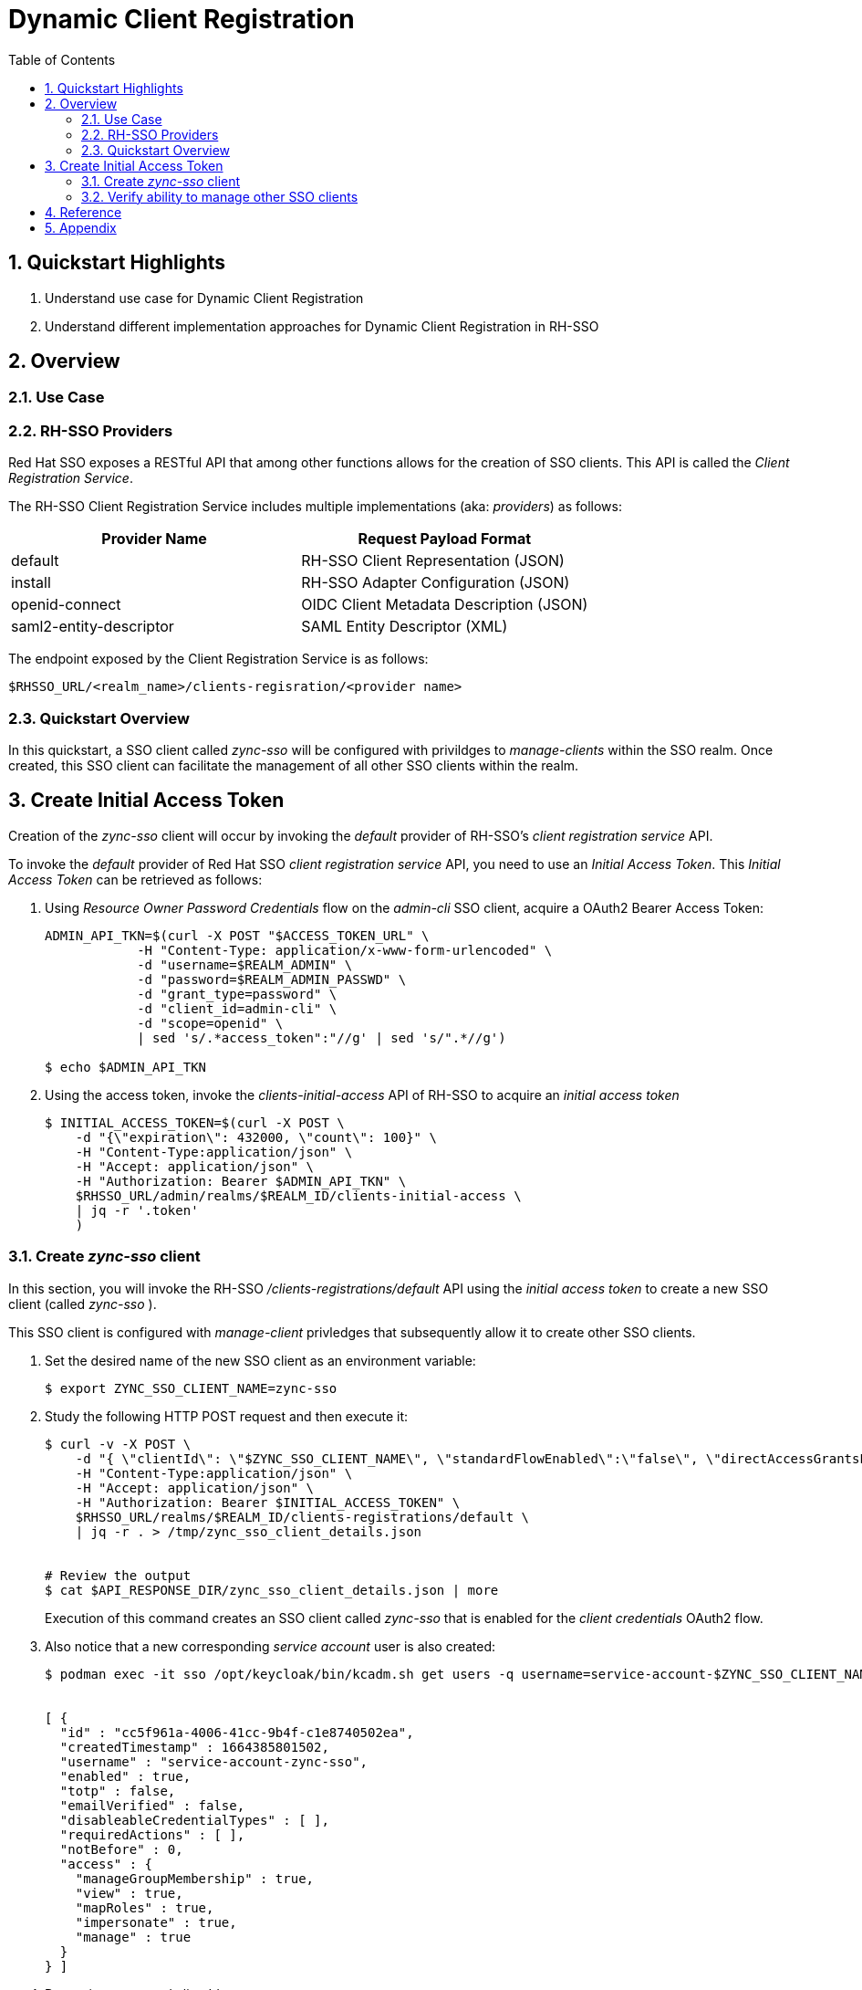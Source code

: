 :scrollbar:
:data-uri:
:toc2:
:linkattrs:

= Dynamic Client Registration

:numbered:

== Quickstart Highlights

. Understand use case for Dynamic Client Registration
. Understand different implementation approaches for Dynamic Client Registration in RH-SSO

== Overview

=== Use Case


=== RH-SSO Providers
Red Hat SSO exposes a RESTful API that among other functions allows for the creation of SSO clients.
This API is called the _Client Registration Service_.

The RH-SSO Client Registration Service includes multiple implementations (aka: _providers_) as follows: 


[%header, cols=2*]
|===
|Provider Name
|Request Payload Format
|default|RH-SSO Client Representation (JSON)
|install|RH-SSO Adapter Configuration (JSON)
|openid-connect|OIDC Client Metadata Description (JSON)
|saml2-entity-descriptor| SAML Entity Descriptor (XML)
|===

The endpoint exposed by the Client Registration Service is as follows: 

-----
$RHSSO_URL/<realm_name>/clients-regisration/<provider name>
-----


=== Quickstart Overview
In this quickstart, a SSO client called _zync-sso_ will be configured with privildges to _manage-clients_ within the SSO realm.
Once created, this SSO client can facilitate the management of all other SSO clients within the realm.


== Create Initial Access Token

Creation of the _zync-sso_ client will occur by invoking the _default_ provider of RH-SSO's _client registration service_ API.

To invoke the _default_ provider of Red Hat SSO _client registration service_ API, you need to use an  _Initial Access Token_.
This _Initial Access Token_ can be retrieved as follows:


. Using _Resource Owner Password Credentials_ flow on the _admin-cli_ SSO client, acquire a OAuth2 Bearer Access Token: 
+
-----
ADMIN_API_TKN=$(curl -X POST "$ACCESS_TOKEN_URL" \
            -H "Content-Type: application/x-www-form-urlencoded" \
            -d "username=$REALM_ADMIN" \
            -d "password=$REALM_ADMIN_PASSWD" \
            -d "grant_type=password" \
            -d "client_id=admin-cli" \
            -d "scope=openid" \
            | sed 's/.*access_token":"//g' | sed 's/".*//g')

$ echo $ADMIN_API_TKN
-----

. Using the access token, invoke the _clients-initial-access_ API of RH-SSO to acquire an _initial access token_
+
-----
$ INITIAL_ACCESS_TOKEN=$(curl -X POST \
    -d "{\"expiration\": 432000, \"count\": 100}" \
    -H "Content-Type:application/json" \
    -H "Accept: application/json" \
    -H "Authorization: Bearer $ADMIN_API_TKN" \
    $RHSSO_URL/admin/realms/$REALM_ID/clients-initial-access \
    | jq -r '.token'
    )
-----

ifdef::showscript[]
. Log in to the Red Hat SSO console as a site admin.  

.. Recall that the URL to your SSO realm is the output of the following:
+
-----
$ echo -en "\n$RHSSO_URL/admin/$REALM_ID/console\n\n"
-----

.. Credentials are as follows: 
... *User name*:  $( echo $REALM_ADMIN )
... *Password*:  $( echo $RHSSO_ADMIN_PASSWD )

. Navigate to *Clients -> Initial Access Tokens*.
. Click *Create*.
. Set an *Expiration* of 5 days or more and a *Count* of 100 or more, then click *Save*.
* An Initial Access Token appears:
+
image::images/initial_access_token.png[]

. Copy the entire Initial Access Token and set it as a shell environment variable:
+
-----
export INITIAL_ACCESS_TOKEN=<generated access token from RH-SSO>
-----
endif::showscript[]


=== Create _zync-sso_ client
In this section, you will invoke the RH-SSO _/clients-registrations/default_ API using the _initial access token_ to create a new SSO client (called _zync-sso_ ).

This SSO client is configured with _manage-client_ privledges that subsequently allow it to create other SSO clients.

. Set the desired name of the new SSO client as an environment variable:
+
-----
$ export ZYNC_SSO_CLIENT_NAME=zync-sso
-----

. Study the following HTTP POST request and then execute it:
+
-----

$ curl -v -X POST \
    -d "{ \"clientId\": \"$ZYNC_SSO_CLIENT_NAME\", \"standardFlowEnabled\":\"false\", \"directAccessGrantsEnabled\":\"false\",  \"serviceAccountsEnabled\":\"true\", \"publicClient\":\"false\" }" \
    -H "Content-Type:application/json" \
    -H "Accept: application/json" \
    -H "Authorization: Bearer $INITIAL_ACCESS_TOKEN" \
    $RHSSO_URL/realms/$REALM_ID/clients-registrations/default \
    | jq -r . > /tmp/zync_sso_client_details.json


# Review the output
$ cat $API_RESPONSE_DIR/zync_sso_client_details.json | more
-----
+
Execution of this command creates an SSO client called _zync-sso_ that is enabled for the _client credentials_ OAuth2 flow.

. Also notice that a new corresponding _service account_ user is also created: 
+
-----
$ podman exec -it sso /opt/keycloak/bin/kcadm.sh get users -q username=service-account-$ZYNC_SSO_CLIENT_NAME


[ {
  "id" : "cc5f961a-4006-41cc-9b4f-c1e8740502ea",
  "createdTimestamp" : 1664385801502,
  "username" : "service-account-zync-sso",
  "enabled" : true,
  "totp" : false,
  "emailVerified" : false,
  "disableableCredentialTypes" : [ ],
  "requiredActions" : [ ],
  "notBefore" : 0,
  "access" : {
    "manageGroupMembership" : true,
    "view" : true,
    "mapRoles" : true,
    "impersonate" : true,
    "manage" : true
  }
} ]
-----

. Determine generated clientId :
+
-----
$ ZYNC_SSO_CLIENT_ID=$( cat /tmp/zync_sso_client_details.json | jq -r '.id' )
  echo $ZYNC_SSO_CLIENT_ID
-----

. Determine generated client secret
+
-----
$ ZYNC_SSO_CLIENT_SECRET=$( cat /tmp/zync_sso_client_details.json | jq -r '.secret' )
  echo $ZYNC_SSO_CLIENT_SECRET
-----
+
This client secret will be used by the _zync_ component later in the lab when it invokes the  _zync-sso_ client.

=== Verify ability to manage other SSO clients
. Return to the Admin Portal user interface of RHT-SSO
. Navigate to the _service account roles_ tab of the _zync-sso_ client.
+
image::images/zync_sa_roles.png[]

. In the _client roles_ dropdown, select: _realm management_.
. Ensure the _manage-clients_ list item is listed as one of the _Assigned Roles_.
+
image::images/zync_assigned_roles.png[]

You now have a _client credentials_ based OAuth2 client that allows for the creation and update of new SSO clients.

The credentials of this SSO client can now be distributed as necessary.


== Reference

. link:https://access.redhat.com/documentation/en-us/red_hat_single_sign-on/7.6/html-single/securing_applications_and_services_guide/index#client_registration[Using RH-SSO Client Registration Services]
. link:https://openid.net/specs/openid-connect-registration-1_0.html[OIDC Dynamic Client Registration 1.0]
. link:https://openid.net/wordpress-content/uploads/2018/06/OpenID-Connect-Conformance-Profiles.pdf[Dynamic OIDC provider certification, Section 2.2.5]
. link:https://datatracker.ietf.org/doc/html/rfc7591[OAuth2 Dynamic Client Registration Protocol]
. link:https://datatracker.ietf.org/doc/html/rfc7592[OAuth2 Dynamic Client Registration Management Protocol]

== Appendix


